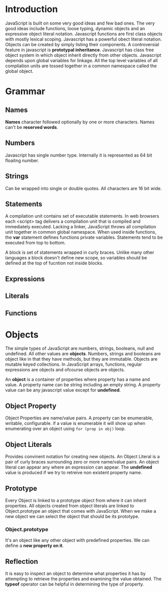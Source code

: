 * Introduction
  JavaScript is built on some very good ideas and few bad ones.
  The very good ideas include functions, loose typing, dynamic objects and an
  expressive object literal notation.
  Javascript functions are first class objects with mostly lexical scoping.
  Javascript has a powerful obect literal notation. Objects can be created by
  simply listing their components.
  A controversial feature in javascript is *prototypal inheritance*. Javascript
  has class free object system in which object inherit directly from other
  objects.
  Javascript depends upon global variables for linkage. All the top level
  variables of all compliation units are tossed together in a common namespace
  called the global object.
* Grammar
** Names
   *Names* character followed optionally by one or more characters. Names can't
   be *reserved words*.
** Numbers
   Javascript has single number type. Internally it is represented as 64 bit
   floaitng number.
** Strings
   Can be wrapped into single or double quotes. All characters are 16 bit wide.
** Statements
   A compilation unit contains set of executable statements. In web browsers
   each <script> tag delivers a compilation unit that is compiled and
   immediately executed. Lacking a linker, JavaScript throws all compilation
   unit  together in common global namespace. When used inside functions, the
   *var* statement defines functions private variables.
   Statements tend to be executed from top to bottom.

   A block is set of statements wrapped in curly braces. Unlike many other
   languages a block doesn't define new scope, so variables should be defined at
   the top of fucntion not inside blocks.
** Expressions
** Literals
** Functions
* Objects
  The simple types of JavaScript are numbers, strings, booleans, null and
  undefined. All other values are *objects*. Numbers, strings and booleans are
  object like in that they have methods, but they are immutable. Objects are
  mutable keyed collections. In JavaScript arrays, functions, regular
  expressions are objects and ofcourse objects are objects.

  An *object* is a container of properties where property has a name and
  value. A property name can be string including an empty string. A property
  value can be any javascript value except for *undefined*.
** Object Property
   Object Properties are name/value pairs. A property can be enumerable,
   writable, configurable. if a value is enumerable it will show up when
   enumerating over an object using ~for (prop in obj)~ loop.
** Object Literals
   Provides convinent notation for creating new objects. An Object Literal is a
   pair of curly braces surrounding zero or more name/value pairs. An object
   literal can appear any where an expression can appear.
   The *undefined* value is produced if we try to retreive non existent property
   name. 
** Prototype
   Every Object is linked to a prototype object from where it can inherit
   properties. All objects created from object literals are linked to
   Object.prototype an object that comes with JavaScript.
   When we make a new object we can select the object that should be its
   prototype.
*** Object.prototype
    It's an object like any other object with predefined properties. We can
    define a *new property on it*.
** Reflection
   It is easy to inspect an object to determine what properties it has by
   attempting to retrieve the properties and examining the value obtained. The
   *typeof* operator can be helpful in determining the type of property.
